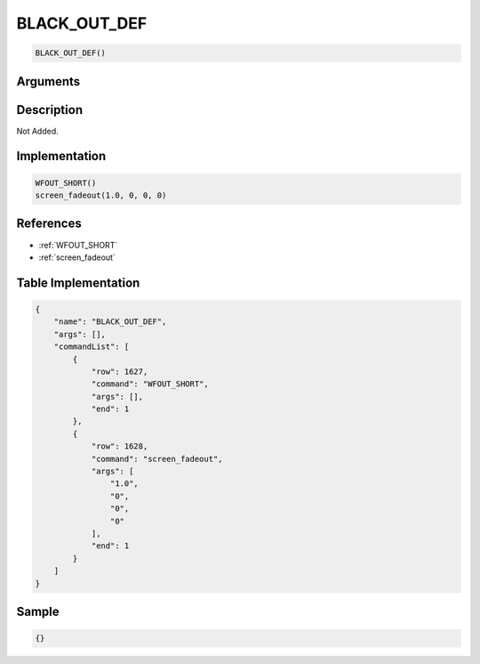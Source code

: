 .. _BLACK_OUT_DEF:

BLACK_OUT_DEF
========================

.. code-block:: text

	BLACK_OUT_DEF()


Arguments
------------


Description
-------------

Not Added.

Implementation
-------------

.. code-block:: python

	WFOUT_SHORT()
	screen_fadeout(1.0, 0, 0, 0)

References
-------------
* :ref:`WFOUT_SHORT`
* :ref:`screen_fadeout`

Table Implementation
-------------

.. code-block:: json

	{
	    "name": "BLACK_OUT_DEF",
	    "args": [],
	    "commandList": [
	        {
	            "row": 1627,
	            "command": "WFOUT_SHORT",
	            "args": [],
	            "end": 1
	        },
	        {
	            "row": 1628,
	            "command": "screen_fadeout",
	            "args": [
	                "1.0",
	                "0",
	                "0",
	                "0"
	            ],
	            "end": 1
	        }
	    ]
	}

Sample
-------------

.. code-block:: json

	{}
